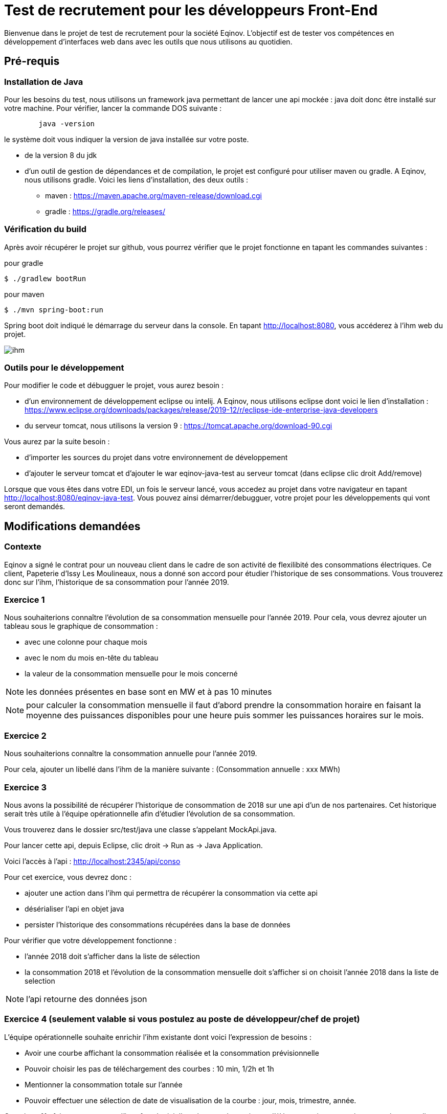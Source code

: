 # Test de recrutement pour les développeurs Front-End

Bienvenue dans le projet de test de recrutement pour la société Eqinov. L'objectif est de tester vos compétences en développement d'interfaces web dans avec les outils que nous utilisons au quotidien.

## Pré-requis
### Installation de Java
Pour les besoins du test, nous utilisons un framework java permettant de lancer une api mockée : java doit donc être installé sur votre machine. Pour vérifier, lancer la commande DOS suivante :
----
	java -version
----
le système doit vous indiquer la version de java installée sur votre poste.

- de la version 8 du jdk
- d'un outil de gestion de dépendances et de compilation, le projet est configuré pour utiliser maven ou gradle. A Eqinov, nous utilisons gradle. Voici les liens d'installation, des deux outils :
 * maven : https://maven.apache.org/maven-release/download.cgi
 * gradle : https://gradle.org/releases/
 
### Vérification du build
Après avoir récupérer le projet sur github, vous pourrez vérifier que le projet fonctionne en tapant les commandes suivantes :

pour gradle
[indent=0]
----
	$ ./gradlew bootRun
----
 
pour maven
[indent=0]
----
	$ ./mvn spring-boot:run
----

Spring boot doit indiqué le démarrage du serveur dans la console. En tapant http://localhost:8080, vous accéderez à l'ihm web du projet.

image::images/ihm.jpg[]
### Outils pour le développement
Pour modifier le code et débugguer le projet, vous aurez besoin :

- d'un environnement de développement eclipse ou intelij. A Eqinov, nous utilisons eclipse dont voici le lien d'installation : https://www.eclipse.org/downloads/packages/release/2019-12/r/eclipse-ide-enterprise-java-developers
- du serveur tomcat, nous utilisons la version 9 : https://tomcat.apache.org/download-90.cgi

Vous aurez par la suite besoin : 

- d'importer les sources du projet dans votre environnement de développement
- d'ajouter le serveur tomcat et d'ajouter le war eqinov-java-test au serveur tomcat (dans eclipse clic droit Add/remove)

Lorsque que vous êtes dans votre EDI, un fois le serveur lancé, vous accedez au projet dans votre navigateur en tapant http://localhost:8080/eqinov-java-test. Vous pouvez ainsi démarrer/debugguer, votre projet pour les développements qui vont seront demandés.

## Modifications demandées
### Contexte
Eqinov a signé le contrat pour un nouveau client dans le cadre de son activité de flexilibité des consommations électriques. Ce client, Papeterie d'Issy Les Moulineaux, nous a donné son accord pour étudier l'historique de ses consommations. Vous trouverez donc sur l'ihm, l'historique de sa consommation pour l'année 2019.

### Exercice 1
Nous souhaiterions connaître l'évolution de sa consommation mensuelle pour l'année 2019. Pour cela, vous devrez ajouter un tableau sous le graphique de consommation :

- avec une colonne pour chaque mois
- avec le nom du mois en-tête du tableau
- la valeur de la consommation mensuelle pour le mois concerné

NOTE: les données présentes en base sont en MW et à pas 10 minutes

NOTE: pour calculer la consommation mensuelle il faut d'abord prendre la consommation horaire en faisant la moyenne des puissances disponibles pour une heure puis sommer les puissances horaires sur le mois. 


### Exercice 2
Nous souhaiterions connaître la consommation annuelle pour l'année 2019. 

Pour cela, ajouter un libellé dans l'ihm de la manière suivante : (Consommation annuelle : xxx MWh)

### Exercice 3
Nous avons la possibilité de récupérer l'historique de consommation de 2018 sur une api d'un de nos partenaires. Cet historique serait très utile à l'équipe opérationnelle afin d'étudier l'évolution de sa consommation. 

Vous trouverez dans le dossier src/test/java une classe s'appelant MockApi.java.

Pour lancer cette api, depuis Eclipse, clic droit -> Run as -> Java Application.

Voici l'accès à l'api : http://localhost:2345/api/conso

Pour cet exercice, vous devrez donc :

- ajouter une action dans l'ihm qui permettra de récupérer la consommation via cette api
- désérialiser l'api en objet java
- persister l'historique des consommations récupérées dans la base de données

Pour vérifier que votre développement fonctionne : 

- l'année 2018 doit s'afficher dans la liste de sélection
- la consommation 2018 et l'évolution de la consommation mensuelle doit s'afficher si on choisit l'année 2018 dans la liste de selection

NOTE: l'api retourne des données json

### Exercice 4 (seulement valable si vous postulez au poste de développeur/chef de projet)

L'équipe opérationnelle souhaite enrichir l'ihm existante dont voici l'expression de besoins :

- Avoir une courbe affichant la consommation réalisée et la consommation prévisionnelle
- Pouvoir choisir les pas de téléchargement des courbes : 10 min, 1/2h et 1h
- Mentionner la consommation totale sur l’année
- Pouvoir effectuer une sélection de date de visualisation de la courbe : jour, mois, trimestre, année. 

Question n°1 : faire une maquette d’interface logicielle présentant le maximum d’éléments qui vous paraissent pertinents en lien avec la demande de l’équipe métier.

Question n°2 : rédiger une spécification et préciser les règles à appliquer par les développeurs. 

Question n°3 : lister les points nécessitant un échange avec l’équipe métier pour préciser leur demande et pouvoir compléter la spécification fonctionnelle. 
